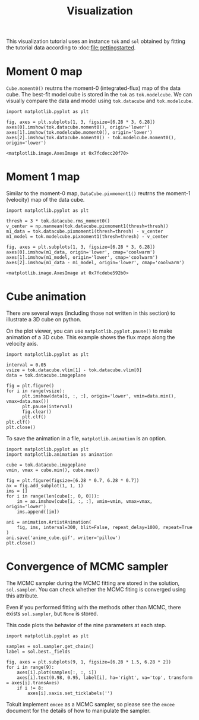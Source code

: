 #+title: Visualization
#+options: author:nil date:nil
#+options: ^:{}

This visualization tutorial uses an instance ~tok~ and ~sol~ obtained by fitting the tutorial data according to :doc:[[file:gettingstarted]].

* Moment 0 map
~Cube.moment0()~ reutrns the moment-0 (integrated-flux) map of the data cube.
The best-fit model cube is stored in the ~tok~ as ~tok.modelcube~.
We can visually compare the data and model using ~tok.datacube~ and ~tok.modelcube~.

#+begin_src ipython :ipyfile ./obipy-resources/fig_moment0.png :exports code :results raw drawer
  import matplotlib.pyplot as plt

  fig, axes = plt.subplots(1, 3, figsize=[6.28 * 3, 6.28])
  axes[0].imshow(tok.datacube.moment0(), origin='lower')
  axes[1].imshow(tok.modelcube.moment0(), origin='lower')
  axes[2].imshow(tok.datacube.moment0() - tok.modelcube.moment0(), origin='lower')
#+end_src

#+RESULTS: fig_moment0
:results:
# Out[13]:
: <matplotlib.image.AxesImage at 0x7fcdecc20f70>
[[file:./obipy-resources/fig_moment0.png]]
:end:

* Moment 1 map
Similar to the moment-0 map, ~DataCube.pixmoment1()~ reutrns the moment-1 (velocity) map of the data cube.

#+begin_src ipython :ipyfile ./obipy-resources/fig_moment1.png :exports code :results raw drawer
  import matplotlib.pyplot as plt

  thresh = 3 * tok.datacube.rms_moment0()
  v_center = np.nanmean(tok.datacube.pixmoment1(thresh=thresh))
  m1_data = tok.datacube.pixmoment1(thresh=thresh) - v_center
  m1_model = tok.modelcube.pixmoment1(thresh=thresh) - v_center

  fig, axes = plt.subplots(1, 3, figsize=[6.28 * 3, 6.28])
  axes[0].imshow(m1_data, origin='lower', cmap='coolwarm')
  axes[1].imshow(m1_model, origin='lower', cmap='coolwarm')
  axes[2].imshow(m1_data - m1_model, origin='lower', cmap='coolwarm')
#+end_src

#+RESULTS: fig_moment1
:results:
# Out[17]:
: <matplotlib.image.AxesImage at 0x7fcdebe592b0>
[[file:./obipy-resources/fig_moment1.png]]
:end:

* Cube animation
There are several ways (including those not written in this section) to illustrate a 3D cube on python.

On the plot viewer, you can use ~matplotlib.pyplot.pause()~ to make animation of a 3D cube.
This example shows the flux maps along the velocity axis.
#+begin_src ipython :exports code :results raw drawer
  import matplotlib.pyplot as plt

  interval = 0.05
  vsize = tok.datacube.vlim[1] - tok.datacube.vlim[0]
  data = tok.datacube.imageplane

  fig = plt.figure()
  for i in range(vsize):
        plt.imshow(data[i, :, :], origin='lower', vmin=data.min(), vmax=data.max())
        plt.pause(interval)
        fig.clear()
        plt.clf()
  plt.clf()
  plt.close()
#+end_src

To save the animation in a file, ~matplotlib.animation~ is an option.
#+begin_src ipython :exports code :results raw drawer
  import matplotlib.pyplot as plt
  import matplotlib.animation as animation

  cube = tok.datacube.imageplane
  vmin, vmax = cube.min(), cube.max()

  fig = plt.figure(figsize=[6.28 * 0.7, 6.28 * 0.7])
  ax = fig.add_subplot(1, 1, 1)
  ims = []
  for i in range(len(cube[:, 0, 0])):
      im = ax.imshow(cube[i, :, :], vmin=vmin, vmax=vmax, origin='lower')
      ims.append([im])

  ani = animation.ArtistAnimation(
      fig, ims, interval=300, blit=False, repeat_delay=1000, repeat=True
  )
  ani.save('anime_cube.gif', writer='pillow')
  plt.close()
#+end_src

#+RESULTS: anime_cube
:results:
# Out[17]:
[[file:./obipy-resources/anime_cube.gif]]
:end:

* Convergence of MCMC sampler
The MCMC sampler during the MCMC fitting are stored in the solution, ~sol.sampler~.
You can check whether the MCMC fiting is converged using this attribute.

#+begin_note
Even if you performed fitting with the methods other than MCMC, there exists ~sol.sampler~, but ~None~ is stored.
#+end_note

This code plots the behavior of the nine parameters at each step.
#+begin_src ipython :ipyfile ./obipy-resources/steps_mcmc.png :exports code :results raw drawer
  import matplotlib.pyplot as plt

  samples = sol.sampler.get_chain()
  label = sol.best._fields

  fig, axes = plt.subplots(9, 1, figsize=[6.28 * 1.5, 6.28 * 2])
  for i in range(9):
      axes[i].plot(samples[:, :, i])
      axes[i].text(0.98, 0.95, label[i], ha='right', va='top', transform = axes[i].transAxes)
      if i != 8:
          axes[i].xaxis.set_ticklabels('')
#+end_src

#+RESULTS: steps_mcmc
:results:
# Out[31]:
[[file:./obipy-resources/steps_mcmc.png]]
:end:

Tokult implement ~emcee~ as a MCMC sampler, so please see the ~emcee~ document for the details of how to manipulate the sampler.
